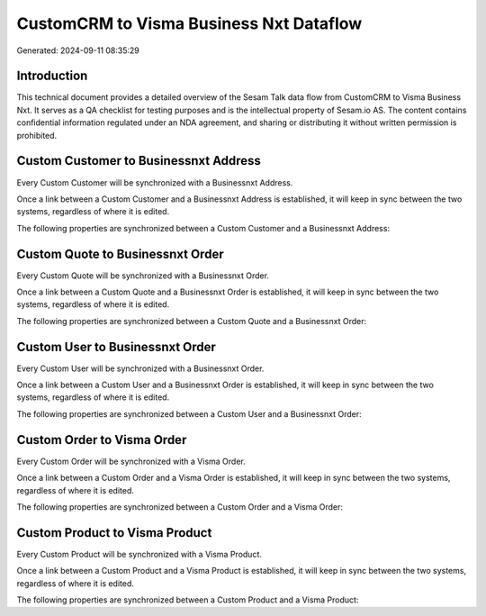 ========================================
CustomCRM to Visma Business Nxt Dataflow
========================================

Generated: 2024-09-11 08:35:29

Introduction
------------

This technical document provides a detailed overview of the Sesam Talk data flow from CustomCRM to Visma Business Nxt. It serves as a QA checklist for testing purposes and is the intellectual property of Sesam.io AS. The content contains confidential information regulated under an NDA agreement, and sharing or distributing it without written permission is prohibited.

Custom Customer to Businessnxt Address
--------------------------------------
Every Custom Customer will be synchronized with a Businessnxt Address.

Once a link between a Custom Customer and a Businessnxt Address is established, it will keep in sync between the two systems, regardless of where it is edited.

The following properties are synchronized between a Custom Customer and a Businessnxt Address:

.. list-table::
   :header-rows: 1

   * - Custom Customer Property
     - Businessnxt Address Property
     - Businessnxt Data Type


Custom Quote to Businessnxt Order
---------------------------------
Every Custom Quote will be synchronized with a Businessnxt Order.

Once a link between a Custom Quote and a Businessnxt Order is established, it will keep in sync between the two systems, regardless of where it is edited.

The following properties are synchronized between a Custom Quote and a Businessnxt Order:

.. list-table::
   :header-rows: 1

   * - Custom Quote Property
     - Businessnxt Order Property
     - Businessnxt Data Type


Custom User to Businessnxt Order
--------------------------------
Every Custom User will be synchronized with a Businessnxt Order.

Once a link between a Custom User and a Businessnxt Order is established, it will keep in sync between the two systems, regardless of where it is edited.

The following properties are synchronized between a Custom User and a Businessnxt Order:

.. list-table::
   :header-rows: 1

   * - Custom User Property
     - Businessnxt Order Property
     - Businessnxt Data Type


Custom Order to Visma Order
---------------------------
Every Custom Order will be synchronized with a Visma Order.

Once a link between a Custom Order and a Visma Order is established, it will keep in sync between the two systems, regardless of where it is edited.

The following properties are synchronized between a Custom Order and a Visma Order:

.. list-table::
   :header-rows: 1

   * - Custom Order Property
     - Visma Order Property
     - Visma Data Type


Custom Product to Visma Product
-------------------------------
Every Custom Product will be synchronized with a Visma Product.

Once a link between a Custom Product and a Visma Product is established, it will keep in sync between the two systems, regardless of where it is edited.

The following properties are synchronized between a Custom Product and a Visma Product:

.. list-table::
   :header-rows: 1

   * - Custom Product Property
     - Visma Product Property
     - Visma Data Type

